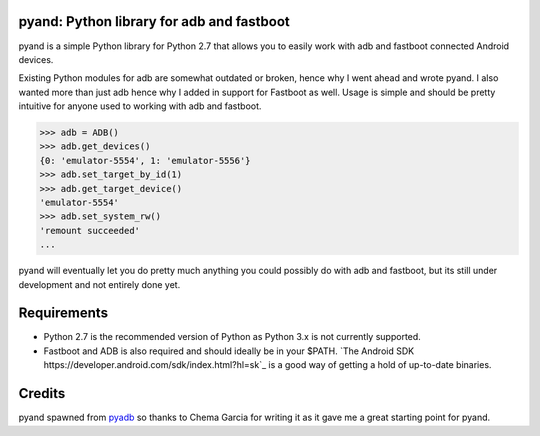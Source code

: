 pyand: Python library for adb and fastboot
=========================================

pyand is a simple Python library for Python 2.7 that allows you to easily work with adb and fastboot connected Android devices. 

Existing Python modules for adb are somewhat outdated or broken, hence why I went ahead and wrote pyand. I also wanted more than just adb hence why I added in support for Fastboot as well. Usage is simple and should be pretty intuitive for anyone used to working with adb and fastboot.

.. code-block:: pycon

    >>> adb = ADB()
    >>> adb.get_devices()
    {0: 'emulator-5554', 1: 'emulator-5556'}
    >>> adb.set_target_by_id(1)
    >>> adb.get_target_device()
    'emulator-5554'
    >>> adb.set_system_rw()
    'remount succeeded'
    ...

pyand will eventually let you do pretty much anything you could possibly do with adb and fastboot, but its still under development and not entirely done yet. 

Requirements 
=======
* Python 2.7 is the recommended version of Python as Python 3.x is not currently supported.
* Fastboot and ADB is also required and should ideally be in your $PATH. `The Android SDK https://developer.android.com/sdk/index.html?hl=sk`_ is a good way of getting a hold of up-to-date binaries.

Credits
========

pyand spawned from `pyadb <https://github.com/sch3m4/pyadb>`_ so thanks to Chema Garcia for writing it as it gave me a great starting point for pyand.

